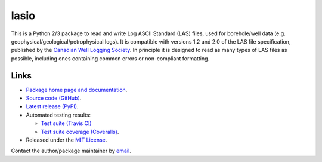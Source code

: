lasio
=====

|PyPI Version| |PyPI Downloads| |Build Status| |Coverage Status| |Python Version| |PyPI Format| |MIT License|

This is a Python 2/3 package to read and write Log ASCII Standard (LAS) files, used for borehole/well data (e.g. geophysical/geological/petrophysical logs). It is compatible with versions 1.2 and 2.0 of the LAS file specification, published by the `Canadian Well Logging Society <http://www.cwls.org/las>`__. In principle it is designed to read as many types of LAS files as possible, including ones containing common errors or non-compliant formatting.

Links
~~~~~

- `Package home page and documentation <http://pythonhosted.org/lasio/>`__.
- `Source code (GitHub) <https://github.com/kinverarity1/lasio>`__.
- `Latest release (PyPI) <https://pypi.python.org/pypi/lasio>`__.
- Automated testing results:

  * `Test suite (Travis CI) <https://travis-ci.org/kinverarity1/lasio>`__ 
  * `Test suite coverage (Coveralls) <https://coveralls.io/github/kinverarity1/lasio?branch=master>`__.

- Released under the `MIT License <https://raw.githubusercontent.com/kinverarity1/lasio/master/LICENSE>`__.

Contact the author/package maintainer by `email <mailto:kinverarity@hotmail.com>`__.

.. |PyPI Version| image:: http://img.shields.io/pypi/v/lasio.svg
   :target: https://pypi.python.org/pypi/lasio/
.. |PyPI Downloads| image:: https://img.shields.io/pypi/dd/lasio.svg
   :target: https://pypi.python.org/pypi/lasio/
.. |Build Status| image:: https://travis-ci.org/kinverarity1/lasio.svg
   :target: https://travis-ci.org/kinverarity1/lasio
.. |Coverage Status| image:: https://coveralls.io/repos/kinverarity1/lasio/badge.svg?branch=master&service=github
   :target: https://coveralls.io/github/kinverarity1/lasio?branch=master
.. |GitHub Issues| image:: http://githubbadges.herokuapp.com/kinverarity1/lasio/issues.svg
   :target: https://github.com/kinverarity1/lasio/issues
.. |GitHub PRs| image:: http://githubbadges.herokuapp.com/kinverarity1/lasio/pulls.svg
   :target: https://github.com/kinverarity1/lasio/pulls
.. |Python Version| image:: https://img.shields.io/pypi/pyversions/lasio.svg
   :target: https://www.python.org/downloads/
.. |PyPI Format| image:: https://img.shields.io/pypi/format/lasio.svg
   :target: https://pypi.python.org/pypi/lasio/
.. |MIT License| image:: http://img.shields.io/badge/license-MIT-blue.svg
   :target: https://github.com/kinverarity1/lasio/blob/master/LICENSE


